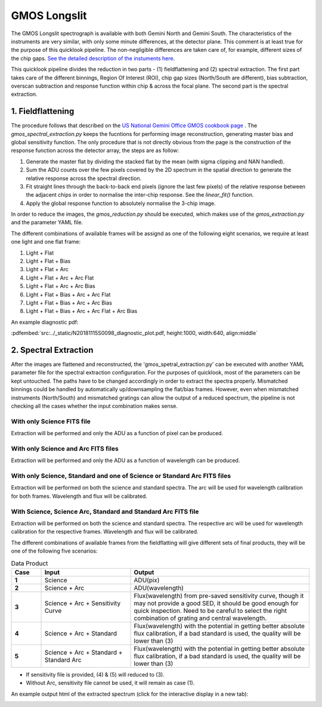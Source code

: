 .. _gmosls:

GMOS Longslit
=============

The GMOS Longslit spectrograph is available with both Gemini North and Gemini South. The characteristics of the instruments are very similar, with only some minute differences, at the detector plane. This comment is at least true for the purpose of this quicklook pipeline. The non-negligible differences are taken care of, for example, different sizes of the chip gaps. `See the detailed description of the instuments here <https://www.gemini.edu/instrumentation/current-instruments/gmos>`_.

This quicklook pipeline divides the reduction in two parts - (1) fieldflattening and (2) spectral extraction. The first part takes care of the different binnings, Region Of Interest (ROI), chip gap sizes (North/South are different), bias subtraction, overscan subtraction and response function within chip & across the focal plane. The second part is the spectral extraction.

1. Fieldflattening
------------------
The procedure follows that described on the `US National Gemini Office GMOS cookbook page <http://ast.noao.edu/sites/default/files/GMOS_Cookbook/Processing/masterRef.html>`_ . The `gmos_spectral_extraction.py` keeps the fucntions for performing image reconstruction, generating master bias and global sensitivity function. The only procedure that is not directly obvious from the page is the construction of the response function across the detector array, the steps are as follow:

1. Generate the master flat by dividing the stacked flat by the mean (with sigma clipping and NAN handled).
2. Sum the ADU counts over the few pixels covered by the 2D spectrum in the spatial direction to generate the relative response across the spectral direction.
3. Fit straight lines through the back-to-back end pixels (ignore the last few pixels) of the relative response between the adjacent chips in order to normalise the inter-chip response. See the `linear_fit()` function.
4. Apply the global response function to absolutely normalise the 3-chip image.

In order to reduce the images, the `gmos_reduction.py` should be executed, which makes use of the `gmos_extraction.py` and the parameter YAML file.

The different combinations of available frames will be assignd as one of the following eight scenarios, we require at least one light and one flat frame:

1. Light + Flat
2. Light + Flat + Bias
3. Light + Flat + Arc
4. Light + Flat + Arc + Arc Flat
5. Light + Flat + Arc + Arc Bias
6. Light + Flat + Bias + Arc + Arc Flat
7. Light + Flat + Bias + Arc + Arc Bias
8. Light + Flat + Bias + Arc + Arc Flat + Arc Bias

An example diagnostic pdf:

:pdfembed:`src:../_static/N20181115S0098_diagnostic_plot.pdf, height:1000, width:640, align:middle`

2. Spectral Extraction
----------------------
After the images are flattened and reconstructed, the 'gmos_spetral_extraction.py' can be executed with another YAML parameter file for the spectral extraction configuration. For the purposes of quicklook, most of the parameters can be kept untouched. The paths have to be changed accordingly in order to extract the spectra properly. Mismatched binnings could be handled by automatically up/downsampling the flat/bias frames. However, even when mismatched instruments (North/South) and mismatched gratings can allow the output of a reduced spectrum, the pipeline is not checking all the cases whether the input combination makes sense.

With only Science FITS file
^^^^^^^^^^^^^^^^^^^^^^^^^^^
Extraction will be performed and only the ADU as a function of pixel can be produced.

With only Science and Arc FITS files
^^^^^^^^^^^^^^^^^^^^^^^^^^^^^^^^^^^^
Extraction will be performed and only the ADU as a function of wavelength can be produced.

With only Science, Standard and one of Science or Standard Arc FITS files
^^^^^^^^^^^^^^^^^^^^^^^^^^^^^^^^^^^^^^^^^^^^^^^^^^^^^^^^^^^^^^^^^^^^^^^^^
Extraction will be performed on both the science and standard spectra. The arc will be used for wavelength calibration for both frames. Wavelength and flux will be calibrated.

With Science, Science Arc, Standard and Standard Arc FITS file
^^^^^^^^^^^^^^^^^^^^^^^^^^^^^^^^^^^^^^^^^^^^^^^^^^^^^^^^^^^^^^
Extraction will be performed on both the science and standard spectra. The respective arc will be used for wavelength calibration for the respective frames. Wavelength and flux will be calibrated.

The different combinations of available frames from the fieldflatting will give different sets of final products, they will be one of the following five scenarios:

.. list-table:: Data Product
    :widths: 10 30 60
    :header-rows: 1
    :stub-columns: 1

    * - Case
      - Input
      - Output

    * - 1
      - Science
      - ADU(pix)

    * - 2
      - Science + Arc
      - ADU(wavelength)

    * - 3
      - Science + Arc + Sensitivity Curve
      - Flux(wavelength) from pre-saved sensitivity curve, though it may not provide a good SED, it should be good enough for quick inspection. Need to be careful to select the right combination of grating and central wavelength.

    * - 4
      - Science + Arc + Standard
      - Flux(wavelength) with the potential in getting better absolute flux calibration, if a bad standard is used, the quality will be lower than (3)

    * - 5
      - Science + Arc + Standard + Standard Arc
      - Flux(wavelength) with the potential in getting better absolute flux calibration, if a bad standard is used, the quality will be lower than (3)

* If sensitivity file is provided, (4) & (5) will reduced to (3).
* Without Arc, sensitivity file cannot be used, it will remain as case (1).

An example output html of the extracted spectrum (click for the interactive display in a new tab):

.. image:: ../_static/N20181115S0097_spectrum_0.png
   :target: ../_static/N20181115S0097_spectrum_0.html



